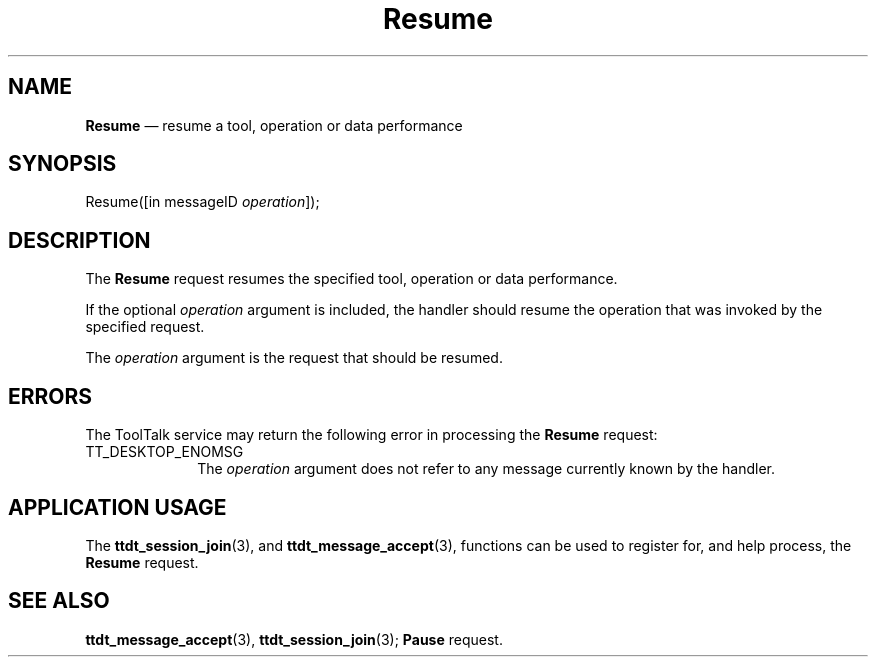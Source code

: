 '\" t
...\" Resume.sgm /main/5 1996/08/30 14:56:22 rws $
...\" Resume.sgm /main/5 1996/08/30 14:56:22 rws $-->
.de P!
.fl
\!!1 setgray
.fl
\\&.\"
.fl
\!!0 setgray
.fl			\" force out current output buffer
\!!save /psv exch def currentpoint translate 0 0 moveto
\!!/showpage{}def
.fl			\" prolog
.sy sed -e 's/^/!/' \\$1\" bring in postscript file
\!!psv restore
.
.de pF
.ie     \\*(f1 .ds f1 \\n(.f
.el .ie \\*(f2 .ds f2 \\n(.f
.el .ie \\*(f3 .ds f3 \\n(.f
.el .ie \\*(f4 .ds f4 \\n(.f
.el .tm ? font overflow
.ft \\$1
..
.de fP
.ie     !\\*(f4 \{\
.	ft \\*(f4
.	ds f4\"
'	br \}
.el .ie !\\*(f3 \{\
.	ft \\*(f3
.	ds f3\"
'	br \}
.el .ie !\\*(f2 \{\
.	ft \\*(f2
.	ds f2\"
'	br \}
.el .ie !\\*(f1 \{\
.	ft \\*(f1
.	ds f1\"
'	br \}
.el .tm ? font underflow
..
.ds f1\"
.ds f2\"
.ds f3\"
.ds f4\"
.ta 8n 16n 24n 32n 40n 48n 56n 64n 72n 
.TH "Resume" "special file"
.SH "NAME"
\fBResume\fP \(em resume a tool, operation or data performance
.SH "SYNOPSIS"
.PP
.nf
Resume([in messageID \fIoperation\fP]);
.fi
.SH "DESCRIPTION"
.PP
The
\fBResume\fP request
resumes the specified tool, operation or data performance\&.
.PP
If the optional
\fIoperation\fP argument is included, the handler should resume the operation
that was invoked by the specified request\&.
.PP
The
\fIoperation\fP argument
is the request that should be resumed\&.
.SH "ERRORS"
.PP
The ToolTalk service may return the following error
in processing the
\fBResume\fP request:
.IP "TT_DESKTOP_ENOMSG" 10
The
\fIoperation\fP argument does not refer to any message currently known by the handler\&.
.SH "APPLICATION USAGE"
.PP
The
\fBttdt_session_join\fP(3), and
\fBttdt_message_accept\fP(3), functions can be used to register for,
and help process, the
\fBResume\fP request\&.
.SH "SEE ALSO"
.PP
\fBttdt_message_accept\fP(3), \fBttdt_session_join\fP(3); \fBPause\fP request\&.
...\" created by instant / docbook-to-man, Sun 02 Sep 2012, 09:41
